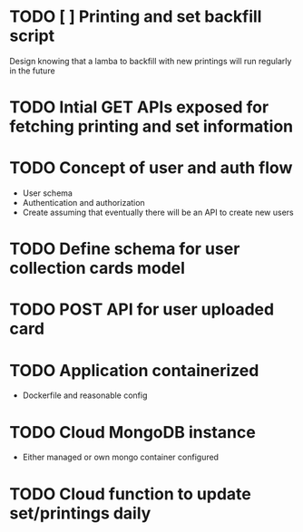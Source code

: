 * TODO [ ] Printing and set backfill script
Design knowing that a lamba to backfill with new printings will run regularly in the future
* TODO Intial GET APIs exposed for fetching printing and set information
* TODO Concept of user and auth flow
- User schema
- Authentication and authorization
- Create assuming that eventually there will be an API to create new users
* TODO Define schema for user collection cards model
* TODO POST API for user uploaded card
* TODO Application containerized
- Dockerfile and reasonable config
* TODO Cloud MongoDB instance
- Either managed or own mongo container configured
* TODO Cloud function to update set/printings daily
